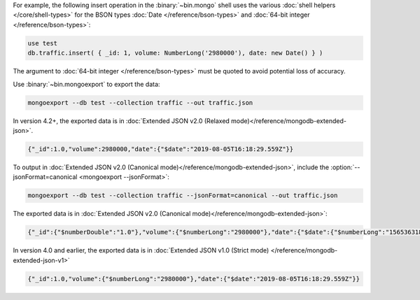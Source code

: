 For example, the following insert operation in the :binary:`~bin.mongo`
shell uses the various :doc:`shell helpers </core/shell-types>` for the
BSON types :doc:`Date </reference/bson-types>` and :doc:`64-bit integer
</reference/bson-types>`:

.. code-block:: javascript

   use test
   db.traffic.insert( { _id: 1, volume: NumberLong('2980000'), date: new Date() } )

The argument to :doc:`64-bit integer </reference/bson-types>` must be quoted to avoid potential
loss of accuracy.

Use :binary:`~bin.mongoexport` to export the data:

.. code-block:: none

   mongoexport --db test --collection traffic --out traffic.json

In version 4.2+, the exported data is in :doc:`Extended JSON v2.0
(Relaxed mode)</reference/mongodb-extended-json>`.

.. code-block:: javascript

   {"_id":1.0,"volume":2980000,"date":{"$date":"2019-08-05T16:18:29.559Z"}}

To output in :doc:`Extended JSON v2.0 (Canonical
mode)</reference/mongodb-extended-json>`, include the
:option:`--jsonFormat=canonical <mongoexport --jsonFormat>`:

.. code-block:: none

   mongoexport --db test --collection traffic --jsonFormat=canonical --out traffic.json

The exported data is in :doc:`Extended JSON v2.0 (Canonical
mode)</reference/mongodb-extended-json>`:

.. code-block:: javascript

   {"_id":{"$numberDouble":"1.0"},"volume":{"$numberLong":"2980000"},"date":{"$date":{"$numberLong":"1565363188675"}}}

In version 4.0 and earlier, the exported data is in :doc:`Extended JSON v1.0 (Strict mode)
</reference/mongodb-extended-json-v1>`

.. code-block:: javascript

   {"_id":1.0,"volume":{"$numberLong":"2980000"},"date":{"$date":"2019-08-05T16:18:29.559Z"}}

